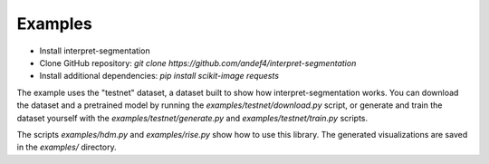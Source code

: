 ========
Examples
========

- Install interpret-segmentation
- Clone GitHub repository: `git clone https://github.com/andef4/interpret-segmentation`
- Install additional dependencies: `pip install scikit-image requests`

The example uses the "testnet" dataset, a dataset built to show how interpret-segmentation works.
You can download the dataset and a pretrained model by running the `examples/testnet/download.py` script,
or generate and train the dataset yourself with the `examples/testnet/generate.py` and `examples/testnet/train.py` scripts.

The scripts `examples/hdm.py` and `examples/rise.py` show how to use this library. The generated visualizations are saved in the `examples/` directory.
